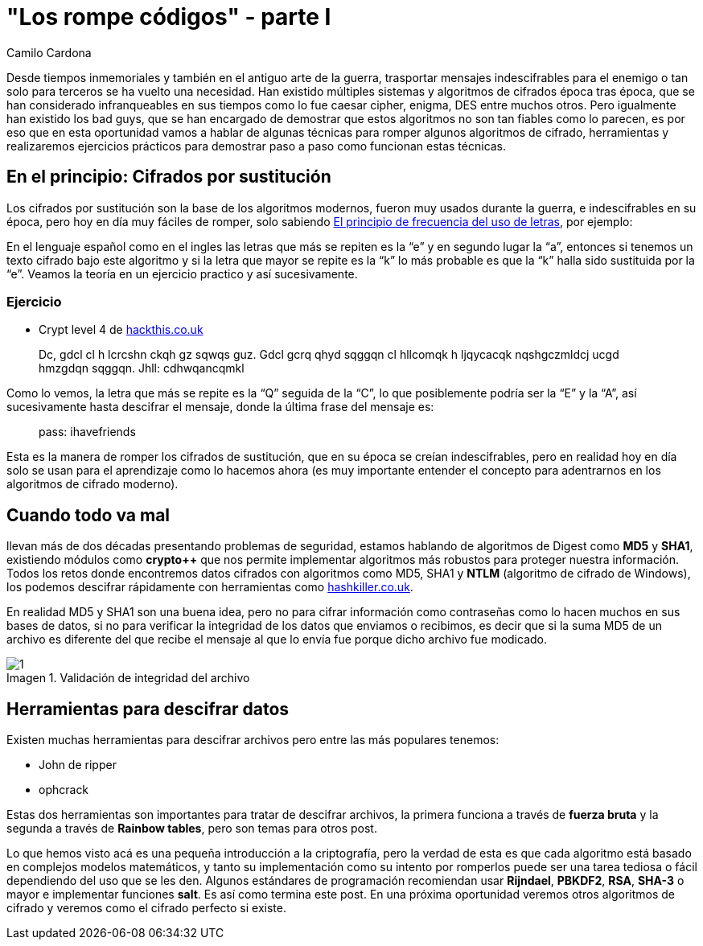 :slug: rompe-codigos
:date: 2016-08-30
:category: opiniones-de-seguridad
:tags: cifrar, criptografía, reto, solucionar
:Image: rompe-codigos.png
:author: Camilo Cardona
:writer: camiloc
:name: Camilo Cardona
:about1: Ingeniero de sistemas y computación, OSCP, OSWP
:about2: "No tengo talentos especiales, pero sí soy profundamente curioso" Albert Einstein
:figure-caption: Imagen

= "Los rompe códigos" - parte I

Desde tiempos inmemoriales y también en el antiguo arte de la guerra, 
trasportar mensajes indescifrables para el enemigo o tan solo para terceros se 
ha vuelto una necesidad. Han existido múltiples sistemas y algoritmos de 
cifrados época tras época, que se han considerado infranqueables en sus tiempos 
como lo fue caesar cipher, enigma, DES entre muchos otros. Pero igualmente han 
existido los bad guys, que se han encargado de demostrar que estos algoritmos 
no son tan fiables como lo parecen, es por eso que en esta oportunidad vamos a 
hablar de algunas técnicas para romper algunos algoritmos de cifrado, 
herramientas y realizaremos ejercicios prácticos para demostrar paso a paso 
como funcionan estas técnicas.

== En el principio: Cifrados por sustitución

Los cifrados por sustitución son la base de los algoritmos modernos, fueron
muy usados durante la guerra, e indescifrables en su época, pero hoy en día
muy fáciles de romper, solo sabiendo 
https://es.wikipedia.org/wiki/Frecuencia_de_aparici%C3%B3n_de_letras[El principio de frecuencia del uso de letras],
por ejemplo:

En el lenguaje español como en el ingles las letras que más se repiten es la 
“e” y en segundo lugar la “a”, entonces si tenemos un texto cifrado bajo este 
algoritmo y si la letra que mayor se repite es la “k” lo más probable es que la 
“k” halla sido sustituida por la “e”. Veamos la teoría en un ejercicio practico 
y así sucesivamente.

=== Ejercicio

* Crypt level 4 de https://www.hackthis.co.uk/[hackthis.co.uk]

[quote]
Dc, gdcl cl h lcrcshn ckqh gz sqwqs guz. Gdcl gcrq qhyd sqggqn cl hllcomqk h 
ljqycacqk nqshgczmldcj ucgd hmzgdqn sqggqn. Jhll: cdhwqancqmkl

Como lo vemos, la letra que más se repite es la “Q” seguida de la “C”, lo que 
posiblemente podría ser la “E” y la “A”, así sucesivamente hasta descifrar el 
mensaje, donde la última frase del mensaje es:

[quote]
pass: ihavefriends

Esta es la manera de romper los cifrados de sustitución, que en su época se
creían indescifrables, pero en realidad hoy en día solo se usan para el 
aprendizaje como lo hacemos ahora (es muy importante entender el concepto para 
adentrarnos en los algoritmos de cifrado moderno).

== Cuando todo va mal

llevan más de dos décadas presentando problemas de seguridad, estamos hablando 
de algoritmos de Digest como *MD5* y *SHA1*, existiendo módulos como *crypto++* 
que  nos permite implementar algoritmos más robustos para proteger nuestra 
información. Todos los retos donde encontremos datos cifrados con algoritmos 
como MD5, SHA1 y *NTLM* (algoritmo de cifrado de Windows), los podemos descifrar 
rápidamente con herramientas como https://hashkiller.co.uk/[hashkiller.co.uk].

En realidad MD5 y SHA1 son una buena idea, pero no para cifrar información como 
contraseñas como lo hacen muchos en sus bases de datos, si no para verificar la 
integridad de los datos que enviamos o recibimos, es decir que si la suma MD5 
de un archivo es diferente del que recibe el mensaje al que lo envía fue porque 
dicho archivo fue modicado.

.Validación de integridad del archivo
image::1.jpg[]

== Herramientas para descifrar datos

Existen muchas herramientas para descifrar archivos pero entre las más 
populares tenemos:

* John de ripper
* ophcrack

Estas dos herramientas son importantes para tratar de descifrar archivos, la
primera funciona a través de *fuerza bruta* y la segunda a través de *Rainbow
tables*, pero son temas para otros post.

Lo que hemos visto acá es una pequeña introducción a la criptografía, pero la 
verdad de esta es que cada algoritmo está basado en complejos modelos 
matemáticos, y tanto su implementación como su intento por romperlos puede ser 
una tarea tediosa o fácil dependiendo del uso que se les den. Algunos 
estándares de programación recomiendan usar *Rijndael*, *PBKDF2*, *RSA*, 
*SHA-3* o mayor e implementar funciones *salt*. Es así como termina este post. 
En una próxima oportunidad veremos otros algoritmos de cifrado y veremos como el 
cifrado perfecto si existe.
